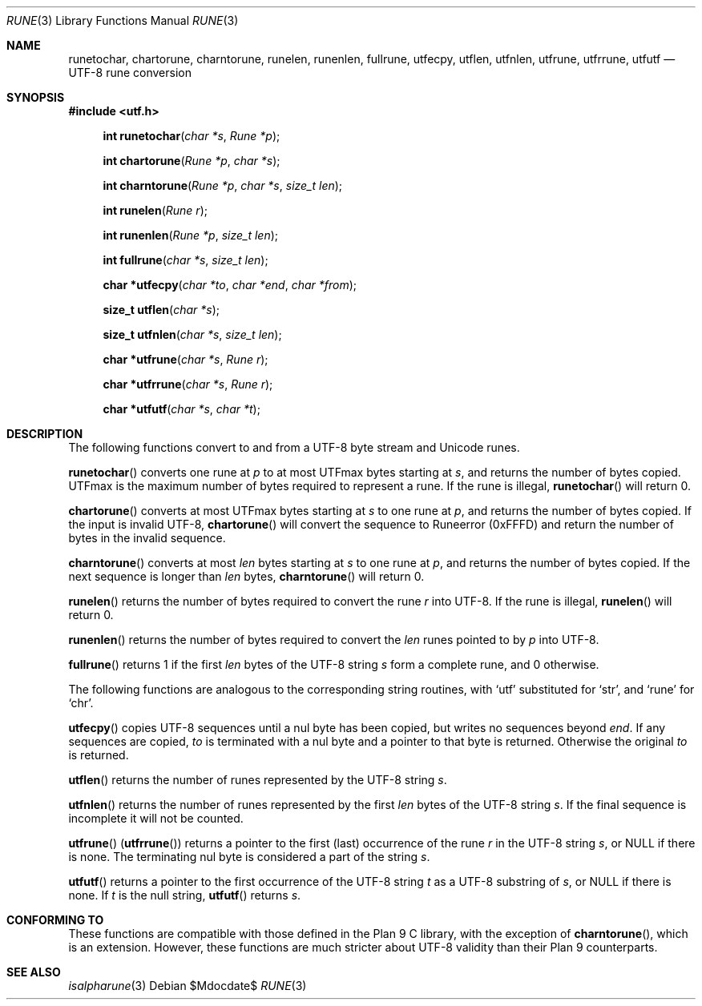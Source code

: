 .Dd $Mdocdate$
.Dt RUNE 3
.Os
.Sh NAME
.Nm runetochar, chartorune, charntorune, runelen, runenlen, fullrune, utfecpy, \
    utflen, utfnlen, utfrune, utfrrune, utfutf
.Nd UTF-8 rune conversion
.Sh SYNOPSIS
.In utf.h
.Fn "int runetochar" "char *s" "Rune *p"
.Fn "int chartorune" "Rune *p" "char *s"
.Fn "int charntorune" "Rune *p" "char *s" "size_t len"
.Fn "int runelen" "Rune r"
.Fn "int runenlen" "Rune *p" "size_t len"
.Fn "int fullrune" "char *s" "size_t len"
.Fn "char *utfecpy" "char *to" "char *end" "char *from"
.Fn "size_t utflen" "char *s"
.Fn "size_t utfnlen" "char *s" "size_t len"
.Fn "char *utfrune" "char *s" "Rune r"
.Fn "char *utfrrune" "char *s" "Rune r"
.Fn "char *utfutf" "char *s" "char *t"
.Sh DESCRIPTION
The following functions convert to and from a UTF-8 byte stream and Unicode runes.
.Pp
.Fn runetochar
converts one rune at
.Fa p
to at most
.Dv UTFmax
bytes starting at
.Fa s ,
and returns the number of bytes copied.
.Dv UTFmax
is the maximum number of bytes required to represent a rune.
If the rune is illegal,
.Fn runetochar
will return 0.
.Pp
.Fn chartorune
converts at most
.Dv UTFmax
bytes starting at
.Fa s
to one rune at
.Fa p ,
and returns the number of bytes copied.
If the input is invalid UTF-8,
.Fn chartorune
will convert the sequence to
.Dv Runeerror
(0xFFFD) and return the number of bytes in the invalid sequence.
.Pp
.Fn charntorune
converts at most
.Fa len
bytes starting at
.Fa s
to one rune at
.Fa p ,
and returns the number of bytes copied.
If the next sequence is longer than
.Fa len
bytes,
.Fn charntorune
will return 0.
.Pp
.Fn runelen
returns the number of bytes required to convert the rune
.Fa r
into UTF-8.
If the rune is illegal,
.Fn runelen
will return 0.
.Pp
.Fn runenlen
returns the number of bytes required to convert the
.Fa len
runes pointed to by
.Fa p
into UTF-8.
.Pp
.Fn fullrune
returns 1 if the first
.Fa len
bytes of the UTF-8 string
.Fa s
form a complete rune, and 0 otherwise.
.Pp
The following functions are analogous to the corresponding string routines, with
`utf' substituted for `str', and `rune' for `chr'.
.Pp
.Fn utfecpy
copies UTF-8 sequences until a nul byte has been copied, but writes no sequences
beyond
.Fa end .
If any sequences are copied,
.Fa to
is terminated with a nul byte and a pointer to that byte is returned.
Otherwise the original
.Fa to
is returned.
.Pp
.Fn utflen
returns the number of runes represented by the UTF-8 string
.Fa s .
.Pp
.Fn utfnlen
returns the number of runes represented by the first
.Fa len
bytes of the UTF-8 string
.Fa s .
If the final sequence is incomplete it will not be counted.
.Pp
.Fn utfrune
.Pq Fn utfrrune
returns a pointer to the first
.Pq last
occurrence of the rune
.Fa r
in the UTF-8 string
.Fa s ,
or
.Dv NULL
if there is none.
The terminating nul byte is considered a part of the string
.Fa s .
.Pp
.Fn utfutf
returns a pointer to the first occurrence of the UTF-8 string
.Fa t
as a UTF-8 substring of
.Fa s ,
or
.Dv NULL
if there is none.
If
.Fa t
is the null string,
.Fn utfutf
returns
.Fa s .
.Sh CONFORMING TO
These functions are compatible with those defined in the Plan 9 C library, with
the exception of
.Fn charntorune ,
which is an extension.
However, these functions are much stricter about UTF-8 validity than their Plan
9 counterparts.
.Sh SEE ALSO
.Xr isalpharune 3
